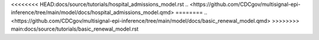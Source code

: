 .. WARNING
.. Please do not edit this file directly.
.. This file is just a placeholder.
.. For the source file, see:
<<<<<<<< HEAD:docs/source/tutorials/hospital_admissions_model.rst
.. <https://github.com/CDCgov/multisignal-epi-inference/tree/main/model/docs/hospital_admissions_model.qmd>
========
.. <https://github.com/CDCgov/multisignal-epi-inference/tree/main/model/docs/basic_renewal_model.qmd>
>>>>>>>> main:docs/source/tutorials/basic_renewal_model.rst
